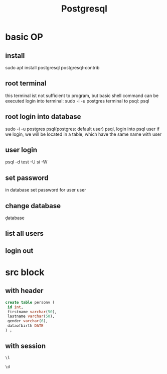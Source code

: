 #+Title: Postgresql
#+OPTIONS: num:t
#+STARTUP: overview
* basic OP
** install
sudo apt install postgresql postgresql-contrib
** root terminal
this terminal ist not sufficient to program, but basic shell command can be executed
login into terminal: 
sudo -i -u postgres
terminal to psql:
psql
** root login into database
sudo -i -u postgres psql(postgres:  default user)
psql, login into psql user
if we login, we will be located in a table, which have the same name with user
** user login
psql -d test -U si -W
** set password
in database set password for user
\password user
** change database
\c database
** list all users
\du
** login out
\q

* src block
** with header
#+header: :engine postgresql
#+header: :dbhost 141.5.103.10
#+header: :dbuser postgres
#+header: :dbpassword "du"
#+header: :database postgres
#+begin_src sql 
create table personv (
 id int, 
 firstname varchar(50),
 lastname varchar(50),
 gender varchar(6),
 dataofbirth DATE
) ;
#+end_src
#+RESULTS:
|---|
** with session
#+begin_src sql :engine postgresql :dbhost localhost :dbuser postgres :dbpassword ich :database postgres :dbport 5432
\l
#+end_src

#+RESULTS:
| List of databases     |          |          |             |             |                   |
|-----------------------+----------+----------+-------------+-------------+-------------------|
| Name                  | Owner    | Encoding | Collate     | Ctype       | Access privileges |
| postgres              | postgres | UTF8     | zh_CN.UTF-8 | zh_CN.UTF-8 |                   |
| si                    | postgres | UTF8     | zh_CN.UTF-8 | zh_CN.UTF-8 |                   |
| template0             | postgres | UTF8     | zh_CN.UTF-8 | zh_CN.UTF-8 | =c/postgres       |
| postgres=CTc/postgres |          |          |             |             |                   |
| template1             | postgres | UTF8     | zh_CN.UTF-8 | zh_CN.UTF-8 | =c/postgres       |
| postgres=CTc/postgres |          |          |             |             |                   |
| test                  | postgres | UTF8     | zh_CN.UTF-8 | zh_CN.UTF-8 |                   |

#+begin_src sql :engine postgresql :dbhost localhost :dbuser postgres :dbpassword ich :database postgres :dbport 5432
\d 
#+end_src

#+RESULTS:
| List of relations |         |       |          |
|-------------------+---------+-------+----------|
| Schema            | Name    | Type  | Owner    |
| public            | person  | table | si       |
| public            | personv | table | postgres |
